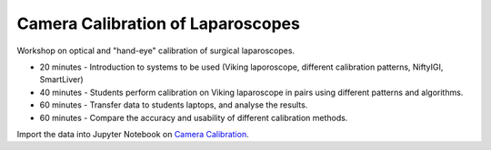 .. _Workshop2CameraCalib:

Camera Calibration of Laparoscopes
==================================

Workshop on optical and "hand-eye" calibration of surgical laparoscopes.

* 20 minutes - Introduction to systems to be used (Viking laporoscope, different calibration patterns, NiftyIGI, SmartLiver)
* 40 minutes - Students perform calibration on Viking laparoscope in pairs using different patterns and algorithms.
* 60 minutes - Transfer data to students laptops, and analyse the results.
* 60 minutes - Compare the accuracy and usability of different calibration methods.

Import the data into Jupyter Notebook on `Camera Calibration <../notebooks/calibration_and_tracking.html>`_.
